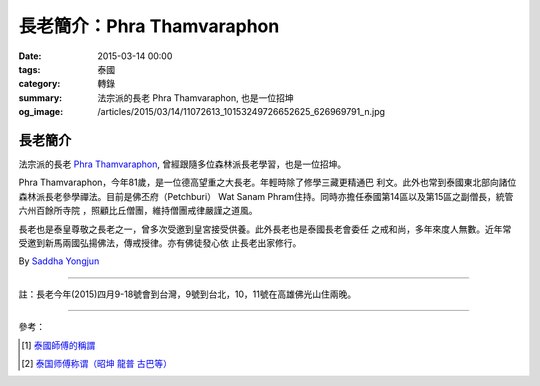 長老簡介：Phra Thamvaraphon
###########################

:date: 2015-03-14 00:00
:tags: 泰國
:category: 轉錄
:summary: 法宗派的長老 Phra Thamvaraphon, 也是一位招坤
:og_image: /articles/2015/03/14/11072613_10153249726652625_626969791_n.jpg


長老簡介
++++++++

.. image:: /articles/2015/03/14/11072613_10153249726652625_626969791_n.jpg
    :align: center
    :alt: Phra Thamvaraphon

法宗派的長老 `Phra Thamvaraphon`_, 曾經跟隨多位森林派長老學習，也是一位招坤。

Phra Thamvaraphon，今年81歲，是一位德高望重之大長老。年輕時除了修學三藏更精通巴
利文。此外也常到泰國東北部向諸位森林派長老參學禪法。目前是佛丕府（Petchburi）
Wat Sanam Phram住持。同時亦擔任泰國第14區以及第15區之副僧長，統管六州百餘所寺院
，照顧比丘僧團，維持僧團戒律嚴謹之道風。

長老也是泰皇尊敬之長老之一，曾多次受邀到皇宮接受供養。此外長老也是泰國長老會委任
之戒和尚，多年來度人無數。近年常受邀到新馬兩國弘揚佛法，傳戒授律。亦有佛徒發心依
止長老出家修行。

By `Saddha Yongjun <https://www.facebook.com/phrakhoon>`_


----

註：長老今年(2015)四月9-18號會到台灣，9號到台北，10，11號在高雄佛光山住兩晚。

----

參考：

.. [1] `泰國師傅的稱謂 <http://bangpai.taobao.com/group/thread/58855-195172.htm>`_

.. [2] `泰国师傅称谓（昭坤 龍普 古巴等） <http://www.hege8.com/1508.html>`_


.. _Phra Thamvaraphon: {filename}11072613_10153249726652625_626969791_n.jpg
